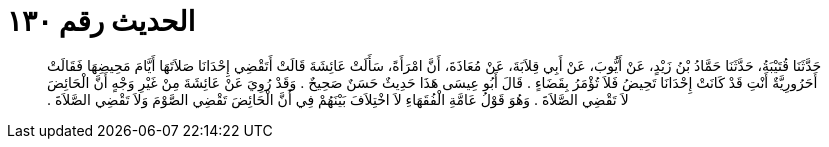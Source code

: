 
= الحديث رقم ١٣٠

[quote.hadith]
حَدَّثَنَا قُتَيْبَةُ، حَدَّثَنَا حَمَّادُ بْنُ زَيْدٍ، عَنْ أَيُّوبَ، عَنْ أَبِي قِلاَبَةَ، عَنْ مُعَاذَةَ، أَنَّ امْرَأَةً، سَأَلَتْ عَائِشَةَ قَالَتْ أَتَقْضِي إِحْدَانَا صَلاَتَهَا أَيَّامَ مَحِيضِهَا فَقَالَتْ أَحَرُورِيَّةٌ أَنْتِ قَدْ كَانَتْ إِحْدَانَا تَحِيضُ فَلاَ تُؤْمَرُ بِقَضَاءٍ ‏.‏ قَالَ أَبُو عِيسَى هَذَا حَدِيثٌ حَسَنٌ صَحِيحٌ ‏.‏ وَقَدْ رُوِيَ عَنْ عَائِشَةَ مِنْ غَيْرِ وَجْهٍ أَنَّ الْحَائِضَ لاَ تَقْضِي الصَّلاَةَ ‏.‏ وَهُوَ قَوْلُ عَامَّةِ الْفُقَهَاءِ لاَ اخْتِلاَفَ بَيْنَهُمْ فِي أَنَّ الْحَائِضَ تَقْضِي الصَّوْمَ وَلاَ تَقْضِي الصَّلاَةَ ‏.‏